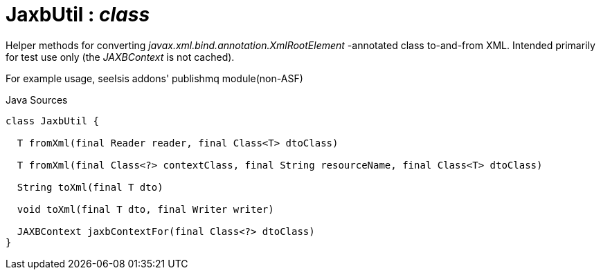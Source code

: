 = JaxbUtil : _class_
:Notice: Licensed to the Apache Software Foundation (ASF) under one or more contributor license agreements. See the NOTICE file distributed with this work for additional information regarding copyright ownership. The ASF licenses this file to you under the Apache License, Version 2.0 (the "License"); you may not use this file except in compliance with the License. You may obtain a copy of the License at. http://www.apache.org/licenses/LICENSE-2.0 . Unless required by applicable law or agreed to in writing, software distributed under the License is distributed on an "AS IS" BASIS, WITHOUT WARRANTIES OR  CONDITIONS OF ANY KIND, either express or implied. See the License for the specific language governing permissions and limitations under the License.

Helper methods for converting _javax.xml.bind.annotation.XmlRootElement_ -annotated class to-and-from XML. Intended primarily for test use only (the _JAXBContext_ is not cached).

For example usage, seeIsis addons' publishmq module(non-ASF)

.Java Sources
[source,java]
----
class JaxbUtil {

  T fromXml(final Reader reader, final Class<T> dtoClass)

  T fromXml(final Class<?> contextClass, final String resourceName, final Class<T> dtoClass)

  String toXml(final T dto)

  void toXml(final T dto, final Writer writer)

  JAXBContext jaxbContextFor(final Class<?> dtoClass)
}
----

